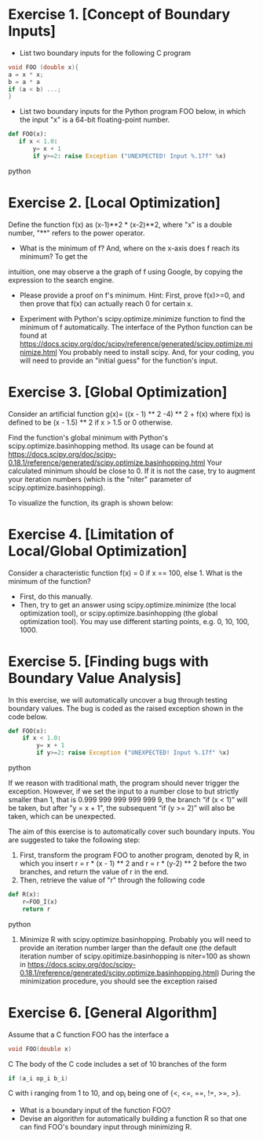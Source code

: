 * Exercise 1. [Concept of Boundary Inputs]
- List two  boundary inputs for the following C program
#+BEGIN_SRC c
void FOO (double x){
a = x * x;
b = a * a
if (a < b) ...;
}
#+END_SRC

# Looking for x s.t. a=b
# x^2 - x^4=0  <=> x^2 (x^2-1)=0 <=> x =0 or x = 1 or x= -1 
- List two boundary inputs for the Python program
  FOO below, in which the input "x" is a 64-bit floating-point number.
#+BEGIN_SRC python
 def FOO(x):
    if x < 1.0:
        y= x + 1
        if y>=2: raise Exception ("UNEXPECTED! Input %.17f" %x)
#+END_SRC python

# x = 0.9999..
* Exercise 2. [Local Optimization]
Define the function f(x) as (x-1)**2 * (x-2)**2, where "x" is a double
number, "**" refers to the power operator.

- What is the minimum of f? And, where on the x-axis does f reach its minimum? To get the
intuition, one may observe a the graph of f using Google, by
copying the expression to the search engine.

-  Please  provide a proof on f's minimum. Hint: First,
   prove f(x)>=0, and then prove that f(x) can actually reach 0 for
   certain x.
   
-  Experiment with Python's scipy.optimize.minimize
   function to find the minimum of f automatically.  The interface of
   the Python function can be found at
   https://docs.scipy.org/doc/scipy/reference/generated/scipy.optimize.minimize.html
   You probably need to install scipy. And, for your coding, you will
   need to provide an "initial guess" for the function's input.

# def f(x): return (x-1)**2 * (x-2)**2
# from scipy.optimize import minimize
# minimize (f,0) and them minimize(f,4)


* Exercise 3. [Global Optimization]
Consider an artificial function g(x)= ((x - 1) ** 2 -4) ** 2 + f(x)
where f(x) is defined to be (x - 1.5) ** 2 if x > 1.5 or 0
otherwise.

Find the function's global minimum with Python's
scipy.optimize.basinhopping method. Its usage can be found at
https://docs.scipy.org/doc/scipy-0.18.1/reference/generated/scipy.optimize.basinhopping.html
Your calculated minimum should be close to 0. If it is not the case,
try to augment your iteration numbers (which is the "niter" parameter
of scipy.optimize.basinhopping).

To visualize the function, its graph is shown below: 
[[./fig/exampleFunction_globalMinimum.png]]


* Exercise 4. [Limitation of Local/Global Optimization]

Consider a characteristic function f(x) = 0 if x == 100, else 1. What
is the minimum of the function?
- First, do this manually.
- Then, try to get an answer using scipy.optimize.minimize (the local
  optimization tool), or scipy.optimize.basinhopping (the global
  optimization tool).  You may use different starting points, e.g. 0, 10, 100, 1000.



* Exercise 5. [Finding bugs with Boundary Value Analysis]
In this exercise, we will automatically uncover a bug through testing
 boundary values. The bug is coded as the raised exception shown in
 the code below.

#+BEGIN_SRC python
def FOO(x):
    if x < 1.0:
        y= x + 1
        if y>=2: raise Exception ("UNEXPECTED! Input %.17f" %x)
#+END_SRC python

If we reason with traditional math, the program should never trigger the
exception.  However, if we set the input to a number close to but strictly smaller than 1, that is 0.999 999 999 999 999 9,
the branch “if (x < 1)” will be taken, but after "y = x + 1", the
subsequent “if (y >= 2)” will also be taken, which can be unexpected.


The aim of this exercise is to automatically cover such boundary
inputs. You are suggested to take the following step:

1. First, transform the program FOO to another program, denoted by R,
   in which you insert r = r * (x - 1) ** 2 and r = r * (y-2) ** 2
   before the two branches, and return the value of r in the end.
2. Then, retrieve the value of "r" through the following code
#+BEGIN_SRC python
def R(x):
    r=FOO_I(x)
    return r
#+END_SRC python
3. Minimize R with scipy.optimize.basinhopping. Probably you will need
   to provide an iteration number larger than the default one
   (the default iteration number of scipy.opitimize.basinhopping is
   niter=100 as shown in
   https://docs.scipy.org/doc/scipy-0.18.1/reference/generated/scipy.optimize.basinhopping.html)
   During the minimization procedure, you should see the exception raised



* Exercise 6. [General Algorithm]
Assume that a C function FOO has the interface
a
#+BEGIN_SRC C
void FOO(double x)
#+END_SRC C
The body of the C code includes a set of 10 branches of the form
#+BEGIN_SRC C
if (a_i op_i b_i)
#+END_SRC C
with i ranging from 1 to 10, and op_i being one of {<, <=, ==, !=, >=, >}.

- What is a boundary input of the function FOO?
- Devise an algorithm for automatically building a function R so that one can find FOO's boundary input through minimizing R.
